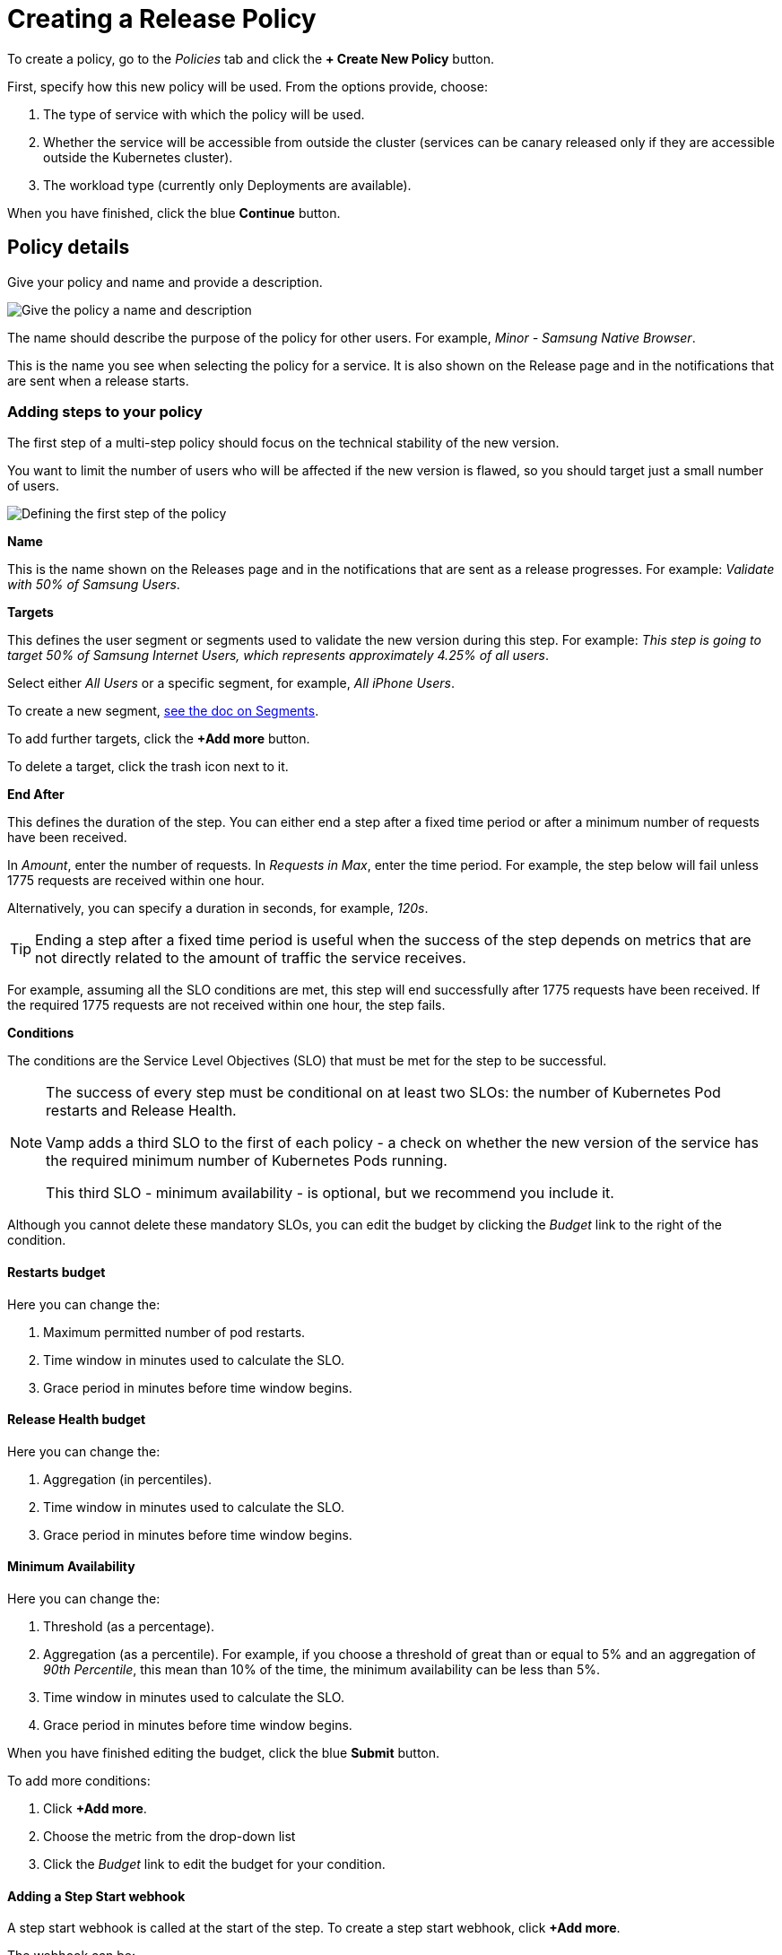 = Creating a Release Policy
:page-layout: classic-docs
:page-liquid:
:icons: font
:toc: macro

To create a policy, go to the _Policies_ tab and click the *+ Create New Policy* button.

First, specify how this new policy will be used. From the options provide, choose:

. The type of service with which the policy will be used.
. Whether the service will be accessible from outside the cluster (services can be canary released only if they are accessible outside the Kubernetes cluster).
. The workload type (currently only Deployments are available).
// check this

When you have finished, click the blue *Continue* button.

== Policy details

Give your policy and name and provide a description.

image::create-policy-name.png[Give the policy a name and description]

The name should describe the purpose of the policy for other users.
For example, _Minor - Samsung Native Browser_.

This is the name you see when selecting the policy for a service. It is also shown on the Release page and in the notifications that are sent when a release starts.

=== Adding steps to your policy

The first step of a multi-step policy should focus on the technical stability of the new version.

You want to limit the number of users who will be affected if the new version is flawed, so you should target just a small number of users.

image::create-policy-step1.png[Defining the first step of the policy]

*Name*

This is the name shown on the Releases page and in the notifications that are sent as a release progresses. For example: _Validate with 50% of Samsung Users_.

*Targets*

This defines the user segment or segments used to validate the new version during this step. For example: _This step is going to target 50% of Samsung Internet Users, which represents approximately 4.25% of all users_.

Select either _All Users_ or a specific segment, for example, _All iPhone Users_.

To create a new segment, <<segments#,see the doc on Segments>>.

To add further targets, click the *+Add more* button.

To delete a target, click the trash icon next to it.

*End After*

This defines the duration of the step. You can either end a step after a fixed time period or after a minimum number of requests have been received.

In _Amount_, enter the number of requests. In _Requests in Max_, enter the time period. For example, the step below will fail unless 1775 requests are received within one hour.

Alternatively, you can specify a duration in seconds, for example, _120s_.

TIP: Ending a step after a fixed time period is useful when the success of the step depends on metrics that are not directly related to the amount of traffic the service receives.

For example, assuming all the SLO conditions are met, this step will end successfully after 1775 requests have been received. If the required 1775 requests are not received within one hour, the step fails.

*Conditions*

The conditions are the Service Level Objectives (SLO) that must be met for the step to be successful.

[NOTE]
====
The success of every step must be conditional on at least two SLOs: the number of Kubernetes Pod restarts and Release Health. 

Vamp adds a third SLO to the first of each policy - a check on whether the new version of the service has the required minimum number of Kubernetes Pods running.

This third SLO - minimum availability - is optional, but we recommend you include it.
====

Although you cannot delete these mandatory SLOs, you can edit the budget by clicking the _Budget_ link to the right of the condition.

==== Restarts budget

Here you can change the:

. Maximum permitted number of pod restarts.
. Time window in minutes used to calculate the SLO.
. Grace period in minutes before time window begins.

==== Release Health budget

Here you can change the:

. Aggregation (in percentiles).
. Time window in minutes used to calculate the SLO.
. Grace period in minutes before time window begins.

==== Minimum Availability

Here you can change the:

. Threshold (as a percentage).
. Aggregation (as a percentile). For example, if you choose a threshold of great than or equal to 5% and an aggregation of _90th Percentile_, this mean than 10% of the time, the minimum availability can be less than 5%.
. Time window in minutes used to calculate the SLO.
. Grace period in minutes before time window begins.

When you have finished editing the budget, click the blue *Submit* button.

To add more conditions:

. Click *+Add more*.
. Choose the metric from the drop-down list
// where do these metrics come from? I think there's a separate page.
. Click the _Budget_ link to edit the budget for your condition.

==== Adding a Step Start webhook

A step start webhook is called at the start of the step. To create a step start webhook, click *+Add more*.

The webhook can be:

* An HTTP endpoint.
* A CircleCI action (you will need to enter your CircleCI token).
* An ArgoCD rollback (you will need the ArgoCD URL and API token).

To add more step start webhooks, click *+ Add more*.

Otherwise, click the blue *Add* button.

When you have finished creating your step, click the blue *Save* 

To create an additional step, click *+Create New Step* next to _Step 1_.

// screenshot, as this is confusing!

Alternatively, if the details for the additional step are similar, you can click the blue *Duplicate* button at the bottom of your Step 1.

You will see your new step alongside Step 1. The current step is highlighted with a blue border.

// screenshot

To delete a step, click the red *Delete step* button. 

// screenshot

You will be asked to confirm that you want to delete the step.

=== Webhooks

In addition to the step start webhook, you can add two more types of webhook:

* Release success webhooks
* Release failure webhooks

*Release success webhooks* are called at the successful completion of a release. Example uses include triggering a CD pipeline to clean up the old version, triggering a CD pipeline to promote the new version into another application, or triggering an external notification.

*Release failure webhooks* are called if the release fails. Example uses include triggering a CD pipeline to clean up the new version, or triggering an external notification or alert.


To add a release success webhook, click *+Add more*.

The webhook can be:

* An HTTP endpoint.
* A CircleCI action (you will need to enter your CircleCI token)
* An ArgoCD rollback (you will need the ArgoCD URL and API token)

When you have finished adding steps and webhooks, click the blue *Create policy* button. You will be returned to the Policies list and see a pop-up message to confirm that your policy has been created.

WARNING: The policy is not stored until you click the *Create policy* button. If you navigate away before saving, your changes will be lost.

=== Editing a Policy

To edit a policy, click on it in the Policies list.

You will see a summary of your policy at the top.

You can then edit, delete, or create steps and webhooks.

When making changes to steps, you need to click the blue *Save* button.

// screenshot

When you have finished editing the policy, click the blue *Update policy* button.

// screenshot

You will see a pop-up message to confirm that your policy has been updated successfully.

=== Deleting a Policy

To delete a policy, click on it in the Policies list, then click the red *Delete policy* button at the bottom of the page.

You will be asked to type the name of the policy in a pop-box to confirm that you wish to delete it.

You will see a pop-up message to confirm that your policy has been deleted.

NOTE: A policy cannot be deleted if it is used by an application.